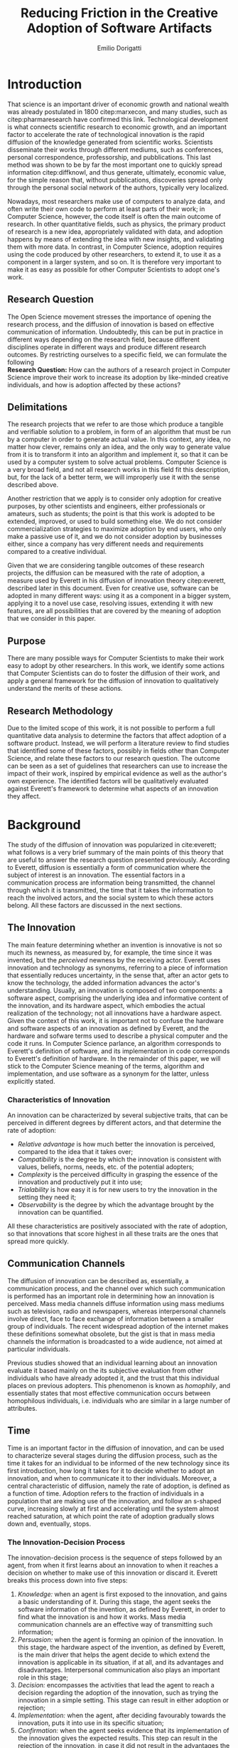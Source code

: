 #+TITLE: Reducing Friction in the Creative Adoption @@latex:\\@@of Software Artifacts
#+AUTHOR: Emilio Dorigatti
#+OPTIONS: toc:nil

# stupid word noobs
#+LATEX_HEADER: \usepackage[margin=2.5cm]{geometry}
#+LATEX_CLASS_OPTIONS: [12pt]
#+LATEX_HEADER: \usepackage[doublespacing]{setspace} 
#+LATEX_HEADER: \usepackage{mathptmx}
#+LATEX_HEADER: \usepackage{titling}
#+LATEX_HEADER: \usepackage{natbib}
#+LATEX_HEADER: \setlength{\droptitle}{-1.0in}
#+LATEX_HEADER: \renewcommand{\arraystretch}{1.5}

* Introduction
That science is an important driver of economic growth and national wealth was already postulated in 1800 citep:marxecon, and many studies, such as citep:pharmaresearch have confirmed this link. Technological development is what connects scientific research to economic growth, and an important factor to accelerate the rate of technological innovation is the rapid diffusion of the knowledge generated from scientific works. Scientists disseminate their works through different mediums, such as conferences, personal correspondence, professorship, and pubblications. This last method was shown to be by far the most important one to quickly spread information citep:diffknowl, and thus generate, ultimately, economic value, for the simple reason that, without pubblications, discoveries spread only through the personal social network of the authors, typically very localized.

Nowadays, most researchers make use of computers to analyze data, and often write their own code to perform at least parts of their work; in Computer Science, however, the code itself is often the main outcome of research. In other quantitative fields, such as physics, the primary product of research is a new idea, appropriately validated with data, and adoption happens by means of extending the idea with new insights, and validating them with more data. In contrast, in Computer Science, adoption requires using the code produced by other researchers, to extend it, to use it as a component in a larger system, and so on. It is therefore very important to make it as easy as possible for other Computer Scientists to adopt one's work.

** Research Question
The Open Science movement stresses the importance of opening the research process, and the diffusion of innovation is based on effective communication of information. Undoubtedly, this can be put in practice in different ways depending on the research field, because different disciplines operate in different ways and produce different research outcomes. By restricting ourselves to a specific field, we can formulate the following \\

*Research Question:* How can the authors of a research project in Computer Science improve their work to increase its adoption by like-minded creative individuals, and how is adoption affected by these actions? 

** Delimitations
The research projects that we refer to are those which produce a tangible and verifiable solution to a problem, in form of an algorithm that must be run by a computer in order to generate actual value. In this context, any idea, no matter how clever, remains only an idea, and the only way to generate value from it is to transform it into an algorithm and implement it, so that it can be used by a computer system to solve actual problems. Computer Science is a very broad field, and not all research works in this field fit this description, but, for the lack of a better term, we will improperly use it with the sense described above.

Another restriction that we apply is to consider only adoption for creative purposes, by other scientists and engineers, either professionals or amateurs, such as students; the point is that this work is adopted to be extended, improved, or used to build something else. We do not consider commercialization strategies to maximize adoption by end users, who only make a passive use of it, and we do not consider adoption by businesses either, since a company has very different needs and requirements compared to a creative individual.

Given that we are considering tangible outcomes of these research projects, the diffusion can be measured with the rate of adoption, a measure used by Everett in his diffusion of innovation theory citep:everett, described later in this document. Even for creative use, software can be adopted in many different ways: using it as a component in a bigger system, applying it to a novel use case, resolving issues, extending it with new features, are all possibilities that are covered by the meaning of adoption that we consider in this paper.

** Purpose
There are many possible ways for Computer Scientists to make their work easy to adopt by other researchers. In this work, we identify some actions that Computer Scientists can do to foster the diffusion of their work, and apply a general framework for the diffusion of innovation to qualitatively understand the merits of these actions.

** Research Methodology
Due to the limited scope of this work, it is not possible to perform a full quantitative data analysis to determine the factors that affect adoption of a software product. Instead, we will perform a literature review to find studies that identified some of these factors, possibly in fields other than Computer Science, and relate these factors to our research question. The outcome can be seen as a set of guidelines that researchers can use to increase the impact of their work, inspired by empirical evidence as well as the author's own experience. The identified factors will be qualitatively evaluated against Everett's framework to determine what aspects of an innovation they affect.

* Background
The study of the diffusion of innovation was popularized in cite:everett; what follows is a very brief summary of the main points of this theory that are useful to answer the research question presented previously. According to Everett, diffusion is essentially a form of communication where the subject of interest is an innovation. The essential factors in a communication process are information being transmitted, the channel through which it is transmitted, the time that it takes the information to reach the involved actors, and the social system to which these actors belong. All these factors are discussed in the next sections.

** The Innovation
The main feature determining whether an invention is innovative is not so much its newness, as measured by, for example, the time since it was invented, but the /perceived/ newness by the receiving actor. Everett uses innovation and technology as synonyms, referring to a piece of information that essentially reduces uncertainty, in the sense that, after an actor gets to know the technology, the added information advances the actor's understanding. Usually, an innovation is composed of two components: a software aspect, comprising the underlying idea and informative content of the innovation, and its hardware aspect, which embodies the actual realization of the technology; not all innovations have a hardware aspect. Given the context of this work, it is important not to confuse the hardware and software aspects of an innovation as defined by Everett, and the hardware and sofware terms used to describe a physical computer and the code it runs. In Computer Science parlance, an algorithm corresponds to Everett's definition of software, and its implementation in code corresponds to Everett's definition of hardware. In the remainder of this paper, we will stick to the Computer Science meaning of the terms, algorithm and implementation, and use software as a synonym for the latter, unless explicitly stated.

*** Characteristics of Innovation
An innovation can be characterized by several subjective traits, that can be perceived in different degrees by different actors, and that determine the rate of adoption:

 - /Relative advantage/ is how much better the innovation is perceived, compared to the idea that it takes over;
 - /Compatibility/ is the degree by which the innovation is consistent with values, beliefs, norms, needs, etc. of the potential adopters;
 - /Complexity/ is the perceived difficulty in grasping the essence of the innovation and productively put it into use;
 - /Trialability/ is how easy it is for new users to try the innovation in the setting they need it;
 - /Observability/ is the degree by which the advantage brought by the innovation can be quantified.

All these characteristics are positively associated with the rate of adoption, so that innovations that score highest in all these traits are the ones that spread more quickly.

** Communication Channels
The diffusion of innovation can be described as, essentially, a communication process, and the channel over which such communication is performed has an important role in determining how an innovation is perceived. Mass media channels diffuse information using mass mediums such as television, radio and newspapers, whereas interpersonal channels involve direct, face to face exchange of information between a smaller group of individuals. The recent widespread adoption of the internet makes these definitions somewhat obsolete, but the gist is that in mass media channels the information is broadcasted to a wide audience, not aimed at particular individuals.

Previous studies showed that an individual learning about an innovation evaluate it based mainly on the its subjective evaluation from other individuals who have already adopted it, and the trust that this individual places on previous adopters. This phenomenon is known as /homophily/, and essentially states that most effective communication occurs between homophilous individuals, i.e. individuals who are similar in a large number of attributes.

** Time
Time is an important factor in the diffusion of innovation, and can be used to characterize several stages during the diffusion process, such as the time it takes for an individual to be informed of the new technology since its first introduction, how long it takes for it to decide whether to adopt an innovation, and when to communicate it to ther individuals. Moreover, a central characteristic of diffusion, namely the rate of adoption, is defined as a function of time. Adoption refers to the fraction of individuals in a population that are making use of the innovation, and follow an s-shaped curve, increasing slowly at first and accelerating until the system almost reached saturation, at which point the rate of adoption gradually slows down and, eventually, stops.

*** The Innovation-Decision Process
 The innovation-decision process is the sequence of steps followed by an agent, from when it first learns about an innovation to when it reaches a decision on whether to make use of this innovation or discard it. Everett breaks this process down into five steps:

  1. /Knowledge:/ when an agent is first exposed to the innovation, and gains a basic understanding of it. During this stage, the agent seeks the software information of the invention, as defined by Everett, in order to find what the innovation is and how it works. Mass media communication channels are an effective way of transmitting such information;
  2. /Persuasion:/ when the agent is forming an opinion of the innovation. In this stage, the hardware aspect of the invention, as defined by Everett, is the main driver that helps the agent decide to which extend the innovation is applicable in its situation, if at all, and its advantages and disadvantages. Interpersonal communication also plays an important role in this stage;
  3. /Decision:/ encompasses the activities that lead the agent to reach a decision regarding the adoption of the innovation, such as trying the innovation in a simple setting. This stage can result in either adoption or rejection;
  4. /Implementation:/ when the agent, after deciding favourably towards the innovation, puts it into use in its specific situation;
  5. /Confirmation:/ when the agent seeks evidence that its implementation of the innovation gives the expected results. This step can result in the rejection of the innovation, in case it did not result in the advantages the agent expected.

Persuasion and decision might appear overlapping in scope, but they answer two very different questions, respectively "is this innovation any good?" and "do I want to use this innovation?".

** Social System
Everett defines a social system as a set of agents that interact and cooperate with each other in order to solve a common goal. Diffusion of an innovation always occur within a social system, and is affected by the structure of this system, i.e. the interaction patterns of the agents. An example of this are communities, defined as groups of agents which interact much more frequently with members of the same community than with members outside of it. One would expect, then, that information spreads more easily within one community, and takes more time to reach agents in separate communities. Another factor that affects the diffusion of innovation in a social system are the system norms, intended as the established and accepted behavior patterns, such as traditions; it is easier for a social system to adopt innovations that align with the values accepted in the system (this is related to the /compatibility/ trait discussed earlier). Opinion leaders have a strong influence on the opinions of the other agents of a social system, therefore they can significantly affect the diffusion of innovation, either by promoting or by blocking it; note that there is a connection between the norms of a social system and the attitude of its opinion leaders toward change. Finally, change agents are those agents who have the authority to impose change on the other members of the system.

* Results
As is evident in Everett's framework, reducing friction is one of the most effective ways to improve adoption and foster the diffusion of innovation. We identified five broad categories of actions that achieve this in Computer Science: open access, technology, documentation and comments, tutorial, and use case; each will be discussed in the following sections.

** Open Access
Here, we adopt a more broad definition of open access than the one commonly used when talking about scientific work: we consider varying degrees of openness, according to what assets are made available by the authors, whereas the commonly used definition of open access refers only to the publication. Cumulatively, in order of importance, they are:

 1. /Publication:/ the most basic form of Open Access regards the publication of a scientific paper describing the fundamental idea, or ideas, that allow the problem, subject of the research, to be solved, as well as the benefits of this idea over previous or alternative solutions, and the evaluation results, proving the benefits of the contribution with respect to competing solutions;
 2. /Algorithm:/ in Computer Science, it is often not enough to present an idea in natural language, because of its inherent ambiguity. Presenting the solution to the problem in a formal language, be it a diagram or, even better, pseudo-code, is fundamental both to eliminate possible ambiguities (not all readers/writers are native English speakers!), and to specify details that are irrelevant to the idea, but very important for its practical realization;
 3. /Parameters:/ many algorithms are controlled by parameters that can be tuned and customized to better suit a specific application; the authors should specify the exact values used in every test they perform, and how these values are chosen. This helps readers better understand the trade-offs involved, and possible ways of tuning the parameters themselves;
 4. /Code:/ often, implementation details are not described when discussing the contributions for brevity requirements, even though they can make a difference between successfully implementing the algorithm, and failing to do so. Moreover, there is often a considerable amount of supporting code, used to prepare the inputs for the algorithm, to evaluate it, and to analyze the results of the evaluation. Letting other people access the code ensures they are able to reproduce the claims in the publication, as well as readily adopt it in their own work;
 5. /Data:/ the data used in the evaluation, both input data (if applicable) and the raw results, not the summarized version appearing in the paper. This is important when the authors use data that is not already available to the public, for example when they create a synthetic dataset. In this case, it is important to know how the synthetic data was created, and to have the possibility of altering this process, since the results presented in the paper may depend on it. Sharing data can either be trivial, when the authors use the accepted benchmark data in their field, or pose significant challenges, e.g. because of the size of the data, or be impossible, for example when the data is protected by industrial secret.

The added benefit of these stages is not linear, and they are not necessarily followed in this order. We are focusing on research projects that produce algorithms as the main outcome, and, as we argued previously, the only way to create value out of an algorithm is to implement it so that it can be run by a computer. It follows that giving access to the actual code is by far the most beneficial step that authors can take.

Relating this to Everett's framework, we find that every increasing level of openness increases the trialability of the idea, and, ultimately, the observability of its advertised benefits. Every new step, until the fourth, aids potential adopters in trying the idea in their setting with less and less effort, since it reduces the amount of work they have to perform. Moreover, most stages of the decision process can benefit from increased access to the resources mentioned above; from persuasion to confirmation, reducing adoption friction can be a determining factor in many situations. For businesses, which are always trying to optimize their processes, it translates to reduced economic costs, as less workers, possibly less skilled, are required to incorporate the innovation into the business's operations; this relieves the business from hiring specialized staff, and allows workers to be allocated to other tasks. For students, who are short on time to complete assignments and have incomplete technical capabilities, it can transform adoption from impossible to viable. For researchers, who often are short both on time and money, it allows them to perform more work in less time. In general, the more work is available, the less time is wasted on redoing the same things.

Proper sharing of software requires knowledge in strategies for licensing it, a notoriously complex and intricate topic citep:licensing. Nonetheless, given the utmost importance of sharing code, (anecdotal) evidence that this is already a diffused practice in the Computer Science community, and the fact that the next sections build on the availability of code, from now on we will assume it is available.

** Technology
Nowadays, programmers rarely write everything from scratch; instead, they make heavy use of code written by other programmers. This re-use is what enables any non-trivial piece of code to be written relatively easily, without requiring expertise in a number of specialized fields of Computer Science, and multi-million euros budgets, mostly wasted in reinventing the wheel. With the umbrella term /technology/, we refer to everything that is not implemented from scratch by the authors of an innovation, and that is required for the innovation to function properly and to be extended. Examples of technologies include the programming language, the frameworks and libraries used, as well as infrastructural components supporting the software, such as the operating system(s), the storage system(s), the computer hardware, and so on.

Often, there are many competing technologies that can be used to perform any given task; choosing one among them is very important, because they are not entirely compatible with one another. Switching to a new one later on often requires a lot of work, and, possibly, a redesign of the system, or parts thereof. This is very clearly related to the compatibility of an innovation with the existing system used by the potential adopters, as well as their knowledge about the technologies used to implement the innovation. This, in turn, reflects on the implementation stage of the innovation-decision process, as higher compatibility is reflected in less work to integrate the innovation with the other parts of the systems. These factors should also be considered in the decision of whether to adopt the innovation, although this heavily depends on the computer literacy of the decision makers themselves. Note that, through considerable development effort, it is possible to offer an interface with multiple technologies at the same time, such that adopters of a project can use any of them.

Some technologies can be so innovative and disruptive that the hype surrounding them affects the knowledge and persuasion stage, as well. Recent examples of this phenomenon are the Blockchain citep:bitcoin and Deep Learning citep:imagenet: everybody is talking about them, because they are the solution of every problem! Or so the saying goes... This cargo cult is, in part, the result of ignorance and/or irrationality on the part of potential adopters, and, in part, because of the very disruptiveness of these innovations, so the community has to learn proper use cases by applying them to all sorts of problems. In spite of this, we feel that evaluating the goodness of an innovation on the basis of the technologies it uses is very superficial, and using a specific technology in order to reach the largest amount of people is more of a marketing decision than research.

** Documentation and Comments
In the Computer Science field, documentation refers to a textual description in natural language of the parts composing a software, describing how they work, what they need to work correctly, how they can fail, and so on. All of this is clear to the programmer who wrote a particular piece of code, but a programmer seeing this code for the first time often has to put considerable effort into understanding this information, which is obviously essential in order to be able to use and extend such software.

Writing documentation is notoriously a boring activity for most programmers, since it feels like writing obvious trivialities, and is not as exciting as writing code. However, even the programmer who wrote a particular piece of code might have difficulties understanding it months later; this speaks of the importance of having a description of the operation of a piece of software that is easier to understand than the software itself.

Documentation is often presented in a different medium than code, such as web pages, so that users can handily browse it without having to read the code, which is often not interesting by itself. Sometimes, though, it is necessary to read the code itself, for example when the documentation is not clear or incomplete. In this case, the programmer who wrote the code can help readers understanding it by adding comments, short sentences describing a very specific piece of code. Good comments greatly aid the reader in gaining a deeper understanding of the algorithm, the flow of the code, and tough or obscure parts that are sometimes unavoidable.

Referring to Everett's framework, the availability of good documentation increases the trialability of the innovation, and impacts the implementation stage the most, since it is in this stage that the code of the innovation is built upon. Doing this requires understanding it very thoroughly, and, as argued above, documentation and comments are a great aid. The quality of documentation can also be a factor that is considered in the decision stage, since it can impact the implementation stage: bad or absent documentation will hinder the implementation and future maintenance of the software, whereas good documentation, on the contrary, will make it easier, quicker, and, ultimately, cheaper. Whether documentation is considered in the decision stage is, though, heavily dependent on the decision maker and her background; if the decision maker does not have experience in writing software, she is likely not going to consider documentation as important.

** Tutorials
Whereas documentation is a detailed description of the components of the code, a tutorial is a description of how they can be used to create a very simple application; a tutorial is aimed at beginner users who know what the software does, but are not familiar with the structure of the code. Through the tutorial, they are shown what the main component are, and how they fit together. Often, a tutorial is a starting point that allows new users to quickly gain familiarity with the essential aspects of the code-base, and serves as a foundation for them to prototype new applications.

Tutorials mainly improve the potential adopters in forming an opinion about the complexity and the trialability of the innovation. Since tutorials usually interleave short snippets of code with explanations, it is easy for readers to foresee how the code needs to be modified to suit their desired application. However, since tutorials showcase very simple applications, they are usually not suited to convey the relative advantage of the innovation over the existing alternatives, and, following the same line of reasoning, the impact of tutorials on the implementation stage of the innovation-decision process is very limited, since it only helps the very first steps of that stage.

** Use Case
With use case, we refer to an application of the innovation to a complex and interesting problem, in order to showcase the merits of such innovation. Whereas a tutorial is a simpler application geared towards introducing the  inner workings of the innovation, an use case is more complex and elaborate, whose purpose is to show the strengths of the new product, and the possibilities it opens to potential adopters.

In today's hyper-connected world, people are flooded with new information, and it is increasingly difficult to separate signal from noise. The only way to process more information in the same amount of time is to reduce the time spent on any particular piece of information; this means that, sometimes, an innovation is unfairly dismissed without careful consideration. In the so-called "attention economy", this can happen in seconds. We pose that an interesting use case is the most effective way to swiftly introduce an innovation to potential adopters, since it can often be summarized in a few sentences.

The main purpose of an use case is to introduce the relative advantage of an innovation, by demonstrating how much better a problem can be solved compared to the existing alternatives. A good use case also increases the observability of the innovation, by explicitly measuring the advantage it brings. Use cases can be used to reach adopters that would normally not be reached without it, for example by applying the innovation, originally devised in the research field F, to a problem in research field G. Furthermore, a good exposition of the relative advantages can persuade potential adopters of the goodness of the innovation.

Based on this, use cases are mainly a way to advertise the innovation. When discussing the technology aspect, we argued that using a specific technology /only/ for marketing purposes is a deceiving way of promoting an innovation. A use case can convey much more solid evidence of the merits of the innovation, and is, ultimately, a more ethical way of doing that, since it does not exploit people's irrationality.

Opinion leaders, by their very status, do not need to spend much effort in creating use cases, since their work will be taken seriously by everyone who is aware of their reputation. On the other hand, for most normal people, a great use case can be as important as the innovation itself, for getting others to give it fair consideration.

* Discussion and Conclusion
The research question we set to answer at the beginning of this work was: /how can the authors of a research project in Computer Science improve their work to increase its adoption by like-minded creative individuals, and how is adoption affected by these actions?/

In light of the diffusion of innovation framework citep:everett, it is very important to reduce friction for adopters, so that they can adopt the innovation as easily as possible. We identified five categories of actions that the authors of an innovative project in Computer Science can take to reduce friction and increase the impact of their work, which are, in no particular order: open access, documentation, tutorials, technology, and use case. Table [[tbl:summary]] summarizes the impact of these categories in the diffusion of innovation, with an /x/ marking the cells where there is an effect.

#+CAPTION: What actions affect the innovation decision process and the characteristics of innovation, as defined in citep:everett.
#+NAME: tbl:summary
|--------------------+-------------+---------------+-----------+------------+----------|
|                    | Open Access | Documentation | Tutorials | Technology | Use Case |
|--------------------+-------------+---------------+-----------+------------+----------|
|                  / | <           |               |           |            |          |
|                <r> | <c>         | <c>           | <c>       | <c>        | <c>      |
| Relative Advantage |             |               |           |            | /x/      |
|      Compatibility |             |               |           | /x/        |          |
|         Complexity |             | /x/           | /x/       | /x/        |          |
|       Trialability | /x/         | /x/           | /x/       | /x/        |          |
|      Observability | /x/         |               |           |            | /x/      |
|--------------------+-------------+---------------+-----------+------------+----------|
|          Knowledge |             |               |           |            | /x/      |
|         Persuasion | /x/         |               |           |            | /x/      |
|           Decision | /x/         | /x/           |           | /x/        |          |
|     Implementation | /x/         | /x/           |           | /x/        |          |
|       Confirmation | /x/         |               |           |            |          |
|--------------------+-------------+---------------+-----------+------------+----------|

One should not be tempted to simply count the number of /x/'s in each row and column to quantify the ease of affecting a certain attribute of the diffusion of innovation and the impact of the actions we defined on the diffusion. The reason for this is that the characteristics of innovation are not equally important for the diffusion, and the actions require different efforts to be put into practice; this means that every /x/ has a different weight that should be considered in an aggregation. For example, an effective tutorial can often be produced in a few hours worth of work, therefore, even though from the matrix it appears to have a minor impact, its low cost makes it a worthy investment. Similarly, although the relative advantage is mostly conveyed through use cases, most other actions offer opportunities to highlight the merits of an innovation over competing products. We refrain from defining these weights, and leave the issue open for further investigation.

Our work can be thought as siding with the pragmatic school of thought of Open Science citep:fiveopenscience. Open Science advocates for open access to publications, data, code, education, and peer review; in this work we follow a similar line of thought, but do not argue about open education nor open peer review, as they are not relevant to our research question. The pragmatic view of Open Science states, in a nutshell, that the main purpose of Open Science is to enable more efficient creation and sharing of knowledge; as we argued, reducing friction is an effective way to foster the diffusion of innovation in the setting we considered in this work.

** Assumptions and Limitations
An important assumption that we made is to consider the merits of the innovation itself fixed. Clearly, not all innovations are equal, and some are simply better than others. Moreover, we only considered the attributes in Everett's diffusion of innovation framework, but previous work has shown that other characteristics, such as functionality, performance, efficiency, perceived ease of use and task productivity, may be more important; for example, cite:itlocus highlighted the importance of these factors in the decisions of individuals belonging to the Information System unit of an IT business. However, the perception of these attributes can also be influenced by the categories that we considered in this work, and certainly interacts with the traditional characteristics. For example, performance and efficiency can be included in the relative advantage, and can be demonstrated in an use case.

The setting considered in this work does not include any business constraints to follow when evaluating an innovation, and focuses on small units of adoption with relatively simple mechanics. In more complex organizational settings, with IT innovations that are larger in scope and impact, the traditional diffusion of innovation theory is known to be inadequate citep:whatswrongwithdoi. Moreover, we only considered the innovation and decision aspects of Everett's framework, but the communication channels and social systems are also very important factors. For example, cite:communities studies the role of communities in social networks in the diffusion of information (and, therefore, innovation), and cite:paperawareness studies how the awareness of a paper increases over time.


** Why Share
A problem that is rarely considered in the Open Science literature is whether scientists will actually share their work or not. In an ideal world, sharing and openness are two basic pillars of science, but, in practice, this often does not happen. cite:infoshar showed that the willingness to share information is inversely proportional to the competitive advantage of such information, and that many factors related to the social capital of scientists, i.e. their connections with the community, affect information sharing practices. cite:opendata confirmed that, although most scientists regard self-correction and replicability as very important, very few share their data in practice.

Good ideals are not enough to make scientists actually put in more effort than needed to share their research, and most of the actions that we discussed in this work do require a fair amount of work to be put in practice. We cannot expect scientists to want their work to be adopted without proper incentives, and we agree with cite:fiveopenscience in saying that Open Science requires an actual cultural change.

Because of the anecdotal nature of the results presented here, we stress the need of corroborating them with more solid evidence coming from qualitative investigations of this topic. Although previous works argued that the traditional diffusion of innovation framework is often inadequate, they were conducted in times where software was much less diffused than it is today. In the last decade, the adoption and usage of software changed dramatically, and the assumptions that were made in this work are now much less stringent than they were when those studies were conducted. Today, most software projects face fierce competition, and the playing field is much more even, with many alternatives of very similar quality.

Given that many guidelines are already being followed, to varying degrees, by many branches of computer science, there is ample opportunity for collecting and analyzing data related to this topic, by leveraging, for example, open source platforms such as GitHub[fn::https://github.com/].


bibliography:bibl.bib 
bibliographystyle:agsm

